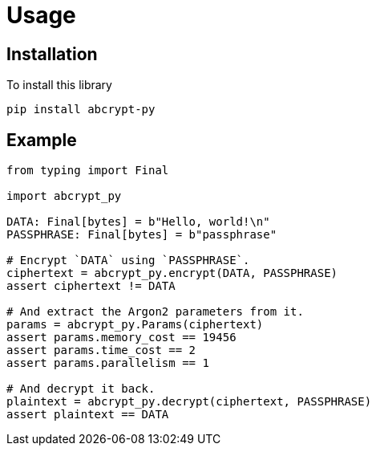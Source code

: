 // SPDX-FileCopyrightText: 2023 Shun Sakai
//
// SPDX-License-Identifier: CC-BY-4.0

= Usage

== Installation

.To install this library
[source,sh]
----
pip install abcrypt-py
----

== Example

[source,py]
----
from typing import Final

import abcrypt_py

DATA: Final[bytes] = b"Hello, world!\n"
PASSPHRASE: Final[bytes] = b"passphrase"

# Encrypt `DATA` using `PASSPHRASE`.
ciphertext = abcrypt_py.encrypt(DATA, PASSPHRASE)
assert ciphertext != DATA

# And extract the Argon2 parameters from it.
params = abcrypt_py.Params(ciphertext)
assert params.memory_cost == 19456
assert params.time_cost == 2
assert params.parallelism == 1

# And decrypt it back.
plaintext = abcrypt_py.decrypt(ciphertext, PASSPHRASE)
assert plaintext == DATA
----
